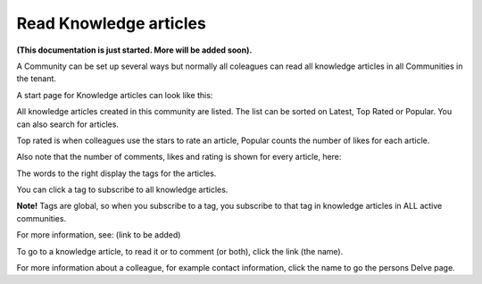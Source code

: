 Read Knowledge articles
============================================

**(This documentation is just started. More will be added soon).**

A Community can be set up several ways but normally all coleagues can read all knowledge articles in all Communities in the tenant.

A start page for Knowledge articles can look like this:

.. image:: knowledge-start.png

All knowledge articles created in this community are listed. The list can be sorted on Latest, Top Rated or Popular. You can also search for articles.

.. image:: knowledge-sorting.png

Top rated is when colleagues use the stars to rate an article, Popular counts the number of likes for each article.

Also note that the number of comments, likes and rating is shown for every article, here:

.. image:: knowledge-start-notes.png

The words to the right display the tags for the articles. 

.. image:: knowledge-start-tags.png

You can click a tag to subscribe to all knowledge articles.

**Note!** Tags are global, so when you subscribe to a tag, you subscribe to that tag in knowledge articles in ALL active communities.

For more information, see: (link to be added)

To go to a knowledge article, to read it or to comment (or both), click the link (the name).

For more information about a colleague, for example contact information, click the name to go the persons Delve page.